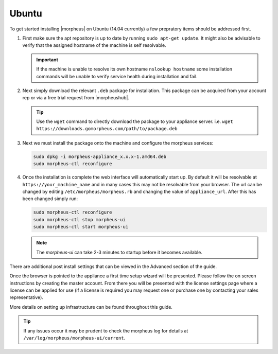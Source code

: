Ubuntu
------

To get started installing |morpheus| on Ubuntu (14.04 currently) a few prepratory items should be addressed first.

#. First make sure the apt repository is up to date by running ``sudo apt-get update``. It might also be advisable to verify that the assigned hostname of the machine is self resolvable.

   .. IMPORTANT:: If the machine is unable to resolve its own hostname ``nslookup hostname`` some installation commands will be unable to verify service health during installation and fail.

#. Next simply download the relevant ``.deb`` package for installation. This package can be acquired from your account rep or via a free trial request from |morpheushub|.

   .. TIP:: Use the ``wget`` command to directly download the package to your appliance server. i.e. ``wget https://downloads.gomorpheus.com/path/to/package.deb``

#. Next we must install the package onto the machine and configure the morpheus services:

   .. code-block:: bash

     sudo dpkg -i morpheus-appliance_x.x.x-1.amd64.deb
     sudo morpheus-ctl reconfigure


#. Once the installation is complete the web interface will automatically start up. By default it will be resolvable at ``https://your_machine_name`` and in many cases this may not be resolvable from your browser. The url can be changed by editing ``/etc/morpheus/morpheus.rb`` and changing the value of ``appliance_url``. After this has been changed simply run:

   .. code-block:: bash

     sudo morpheus-ctl reconfigure
     sudo morpheus-ctl stop morpheus-ui
     sudo morpheus-ctl start morpheus-ui

   .. NOTE:: The `morpheus-ui` can take 2-3 minutes to startup before it becomes available.

There are additional post install settings that can be viewed in the Advanced section of the guide.

Once the browser is pointed to the appliance a first time setup wizard will be presented. Please follow the on screen instructions by creating the master account. From there you will be presented with the license settings page where a license can be applied for use (if a license is required you may request one or purchase one by contacting your sales representative).

More details on setting up infrastructure can be found throughout this guide.

.. TIP:: If any issues occur it may be prudent to check the morpheus log for details at ``/var/log/morpheus/morpheus-ui/current``.
